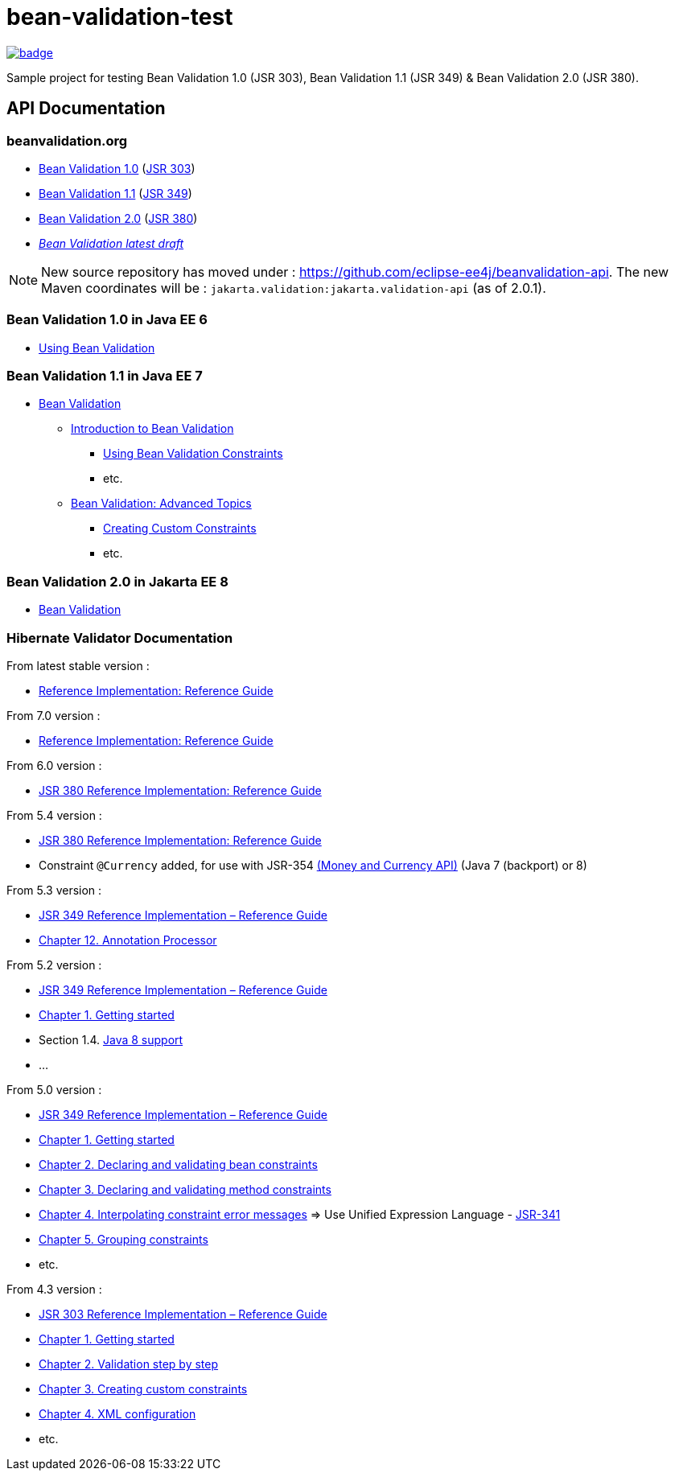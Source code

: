 = bean-validation-test

image::https://github.com/ghusta/bean-validation-test/actions/workflows/maven.yml/badge.svg[link="https://github.com/ghusta/bean-validation-test/actions/workflows/maven.yml"]

Sample project for testing Bean Validation 1.0 (JSR 303), Bean Validation 1.1 (JSR 349) &amp; Bean Validation 2.0 (JSR 380).

== API Documentation

=== beanvalidation.org

* https://beanvalidation.org/1.0/[Bean Validation 1.0] (https://jcp.org/en/jsr/detail?id=303[JSR 303])
* https://beanvalidation.org/1.1/[Bean Validation 1.1] (https://jcp.org/en/jsr/detail?id=349[JSR 349])
* https://beanvalidation.org/2.0/[Bean Validation 2.0] (https://jcp.org/en/jsr/detail?id=380[JSR 380])
* _https://beanvalidation.org/latest-draft/spec/[Bean Validation latest draft]_

NOTE: New source repository has moved under : https://github.com/eclipse-ee4j/beanvalidation-api.
The new Maven coordinates will be : `jakarta.validation:jakarta.validation-api` (as of 2.0.1).

=== Bean Validation 1.0 in Java EE 6

* https://docs.oracle.com/javaee/6/tutorial/doc/gircz.html[Using Bean Validation]

=== Bean Validation 1.1 in Java EE 7

* https://docs.oracle.com/javaee/7/tutorial/partbeanvalidation.htm[Bean Validation]
** https://docs.oracle.com/javaee/7/tutorial/bean-validation.htm[Introduction to Bean Validation]
*** https://docs.oracle.com/javaee/7/tutorial/bean-validation001.htm[Using Bean Validation Constraints]
*** etc.
** https://docs.oracle.com/javaee/7/tutorial/bean-validation-advanced.htm[Bean Validation: Advanced Topics]
*** https://docs.oracle.com/javaee/7/tutorial/bean-validation-advanced001.htm[Creating Custom Constraints]
*** etc.

=== Bean Validation 2.0 in Jakarta EE 8

* https://eclipse-ee4j.github.io/jakartaee-tutorial/partbeanvalidation.html[Bean Validation]

=== Hibernate Validator Documentation

From latest stable version :

* https://docs.jboss.org/hibernate/stable/validator/reference/en-US/html_single/[Reference Implementation: Reference Guide]

From 7.0 version :

* https://docs.jboss.org/hibernate/validator/7.0/reference/en-US/html_single/[Reference Implementation: Reference Guide]

From 6.0 version :

* https://docs.jboss.org/hibernate/validator/6.0/reference/en-US/html_single/[JSR 380 Reference Implementation: Reference Guide]

From 5.4 version :

* https://docs.jboss.org/hibernate/validator/5.4/reference/en-US/html_single/[JSR 380 Reference Implementation: Reference Guide]
* Constraint `@Currency` added, for use with JSR-354 http://java.net/projects/javamoney[(Money and Currency API)] (Java 7 (backport) or 8)

From 5.3 version :

* https://docs.jboss.org/hibernate/validator/5.3/reference/en-US/html_single/[JSR 349 Reference Implementation – Reference Guide]
* https://docs.jboss.org/hibernate/validator/5.3/reference/en-US/html_single/#validator-annotation-processor[Chapter 12. Annotation Processor]

From 5.2 version :

* https://docs.jboss.org/hibernate/validator/5.2/reference/en-US/html/[JSR 349 Reference Implementation – Reference Guide]
* https://docs.jboss.org/hibernate/validator/5.2/reference/en-US/html/ch01.html[Chapter 1. Getting started]
* Section 1.4. http://docs.jboss.org/hibernate/validator/5.2/reference/en-US/html/ch01.html#_java_8_support[Java 8 support]
* …

From 5.0 version :

* https://docs.jboss.org/hibernate/validator/5.0/reference/en-US/html/[JSR 349 Reference Implementation – Reference Guide]
* https://docs.jboss.org/hibernate/validator/5.0/reference/en-US/html/validator-gettingstarted.html[Chapter 1. Getting started]
* https://docs.jboss.org/hibernate/validator/5.0/reference/en-US/html/chapter-bean-constraints.html[Chapter 2. Declaring and validating bean constraints]
* https://docs.jboss.org/hibernate/validator/5.0/reference/en-US/html/chapter-method-constraints.html[Chapter 3. Declaring and validating method constraints]
* https://docs.jboss.org/hibernate/validator/5.0/reference/en-US/html/chapter-message-interpolation.html[Chapter 4. Interpolating constraint error messages] =&gt; Use Unified Expression Language - http://jcp.org/en/jsr/detail?id=341[JSR-341]
* https://docs.jboss.org/hibernate/validator/5.0/reference/en-US/html/chapter-groups.html[Chapter 5. Grouping constraints]
* etc.

From 4.3 version :

* https://docs.jboss.org/hibernate/validator/4.3/reference/en-US/html/[JSR 303 Reference Implementation – Reference Guide]
* https://docs.jboss.org/hibernate/validator/4.3/reference/en-US/html/validator-gettingstarted.html[Chapter 1. Getting started]
* https://docs.jboss.org/hibernate/validator/4.3/reference/en-US/html/validator-usingvalidator.html[Chapter 2. Validation step by step]
* https://docs.jboss.org/hibernate/validator/4.3/reference/en-US/html/validator-customconstraints.html[Chapter 3. Creating custom constraints]
* https://docs.jboss.org/hibernate/validator/4.3/reference/en-US/html/validator-xmlconfiguration.html[Chapter 4. XML configuration]
* etc.